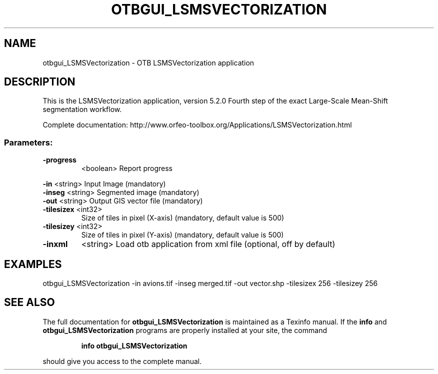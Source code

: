 .\" DO NOT MODIFY THIS FILE!  It was generated by help2man 1.46.4.
.TH OTBGUI_LSMSVECTORIZATION "1" "December 2015" "otbgui_LSMSVectorization 5.2.0" "User Commands"
.SH NAME
otbgui_LSMSVectorization \- OTB LSMSVectorization application
.SH DESCRIPTION
This is the LSMSVectorization application, version 5.2.0
Fourth step of the exact Large\-Scale Mean\-Shift segmentation workflow.
.PP
Complete documentation: http://www.orfeo\-toolbox.org/Applications/LSMSVectorization.html
.SS "Parameters:"
.TP
\fB\-progress\fR
<boolean>        Report progress
.PP
 \fB\-in\fR        <string>         Input Image  (mandatory)
 \fB\-inseg\fR     <string>         Segmented image  (mandatory)
 \fB\-out\fR       <string>         Output GIS vector file  (mandatory)
.TP
\fB\-tilesizex\fR <int32>
Size of tiles in pixel (X\-axis)  (mandatory, default value is 500)
.TP
\fB\-tilesizey\fR <int32>
Size of tiles in pixel (Y\-axis)  (mandatory, default value is 500)
.TP
\fB\-inxml\fR
<string>         Load otb application from xml file  (optional, off by default)
.SH EXAMPLES
otbgui_LSMSVectorization \-in avions.tif \-inseg merged.tif \-out vector.shp \-tilesizex 256 \-tilesizey 256
.SH "SEE ALSO"
The full documentation for
.B otbgui_LSMSVectorization
is maintained as a Texinfo manual.  If the
.B info
and
.B otbgui_LSMSVectorization
programs are properly installed at your site, the command
.IP
.B info otbgui_LSMSVectorization
.PP
should give you access to the complete manual.
